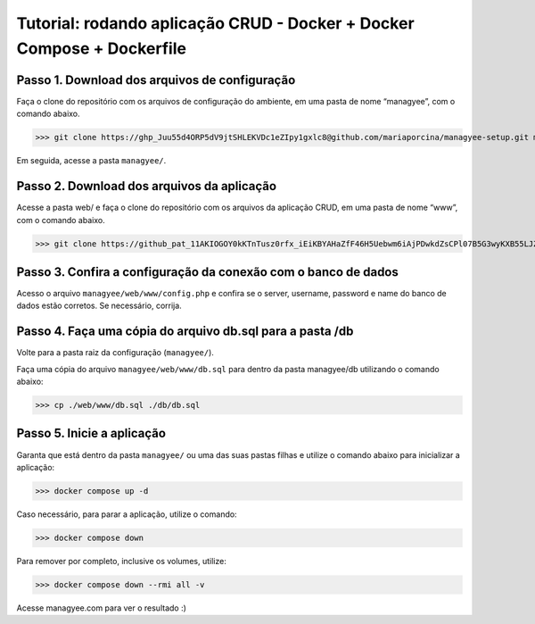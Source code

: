 Tutorial: rodando aplicação CRUD - Docker + Docker Compose + Dockerfile
=======================================================================

Passo 1. Download dos arquivos de configuração
----------------------------------------------

Faça o clone do repositório com os arquivos de configuração do ambiente, em uma pasta de nome “managyee”, com o comando abaixo.

>>> git clone https://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@github.com/mariaporcina/managyee-setup.git managyee

Em seguida, acesse a pasta ``managyee/``.

Passo 2. Download dos arquivos da aplicação
-------------------------------------------

Acesse a pasta web/ e faça o clone do repositório com os arquivos da aplicação CRUD, em uma pasta de nome “www”, com o comando abaixo.

>>> git clone https://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@github.com/mariaporcina/company-management.git www

Passo 3. Confira a configuração da conexão com o banco de dados
---------------------------------------------------------------

Acesso o arquivo ``managyee/web/www/config.php`` e confira se o server, username, password e name do banco de dados estão corretos. Se necessário, corrija.

Passo 4. Faça uma cópia do arquivo db.sql para a pasta /db
----------------------------------------------------------

Volte para a pasta raiz da configuração (``managyee/``).

Faça uma cópia do arquivo ``managyee/web/www/db.sql`` para dentro da pasta managyee/db utilizando o comando abaixo:

>>> cp ./web/www/db.sql ./db/db.sql

Passo 5. Inicie a aplicação
---------------------------

Garanta que está dentro da pasta ``managyee/`` ou uma das suas pastas filhas e utilize o comando abaixo para inicializar a aplicação:

>>> docker compose up -d

Caso necessário, para parar a aplicação, utilize o comando:

>>> docker compose down

Para remover por completo, inclusive os volumes, utilize:

>>> docker compose down --rmi all -v

Acesse managyee.com para ver o resultado :)